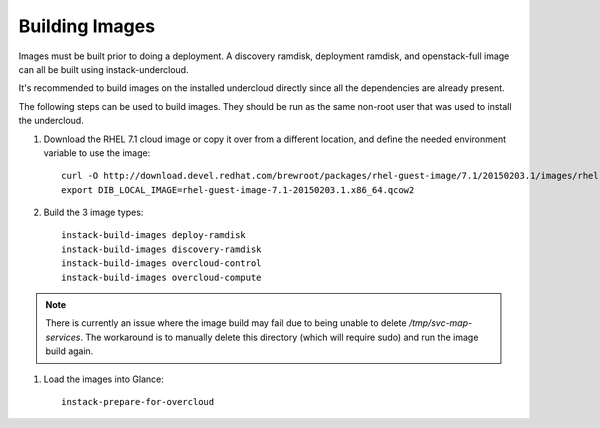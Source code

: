 Building Images
===============

Images must be built prior to doing a deployment. A discovery ramdisk,
deployment ramdisk, and openstack-full image can all be built using
instack-undercloud.

It's recommended to build images on the installed undercloud directly since all
the dependencies are already present.

The following steps can be used to build images. They should be run as the same
non-root user that was used to install the undercloud.

#. Download the RHEL 7.1 cloud image or copy it over from a different
   location, and define the needed environment variable to use the image::

    curl -O http://download.devel.redhat.com/brewroot/packages/rhel-guest-image/7.1/20150203.1/images/rhel-guest-image-7.1-20150203.1.x86_64.qcow2
    export DIB_LOCAL_IMAGE=rhel-guest-image-7.1-20150203.1.x86_64.qcow2

#. Build the 3 image types::

    instack-build-images deploy-ramdisk
    instack-build-images discovery-ramdisk
    instack-build-images overcloud-control
    instack-build-images overcloud-compute

.. note::

  There is currently an issue where the image build may fail due to being
  unable to delete `/tmp/svc-map-services`. The workaround is to manually
  delete this directory (which will require sudo) and run the image build
  again.

#. Load the images into Glance::

    instack-prepare-for-overcloud
